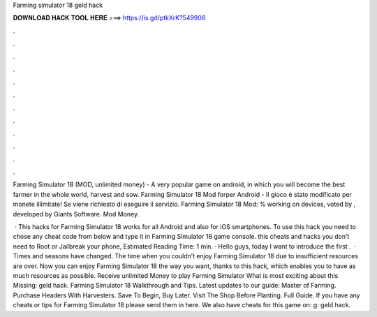 Farming simulator 18 geld hack



𝐃𝐎𝐖𝐍𝐋𝐎𝐀𝐃 𝐇𝐀𝐂𝐊 𝐓𝐎𝐎𝐋 𝐇𝐄𝐑𝐄 ===> https://is.gd/ptkXrK?549908



.



.



.



.



.



.



.



.



.



.



.



.

Farming Simulator 18 (MOD, unlimited money) - A very popular game on android, in which you will become the best farmer in the whole world, harvest and sow. Farming Simulator 18 Mod forper Android - Il gioco è stato modificato per monete illimitate! Se viene richiesto di eseguire il servizio. Farming Simulator 18 Mod: % working on devices, voted by , developed by Giants Software. Mod Money.

 · This hacks for Farming Simulator 18 works for all Android and also for iOS smartphones. To use this hack you need to chose any cheat code from below and type it in Farming Simulator 18 game console. this cheats and hacks you don’t need to Root or Jailbreak your phone, Estimated Reading Time: 1 min. · Hello guys, today I want to introduce the first .  · Times and seasons have changed. The time when you couldn’t enjoy Farming Simulator 18 due to insufficient resources are over. Now you can enjoy Farming Simulator 18 the way you want, thanks to this hack, which enables you to have as much resources as possible. Receive unlimited Money to play Farming Simulator What is most exciting about this Missing: geld hack. Farming Simulator 18 Walkthrough and Tips. Latest updates to our guide: Master of Farming. Purchase Headers With Harvesters. Save To Begin, Buy Later. Visit The Shop Before Planting. Full Guide. If you have any cheats or tips for Farming Simulator 18 please send them in here. We also have cheats for this game on: g: geld hack.
